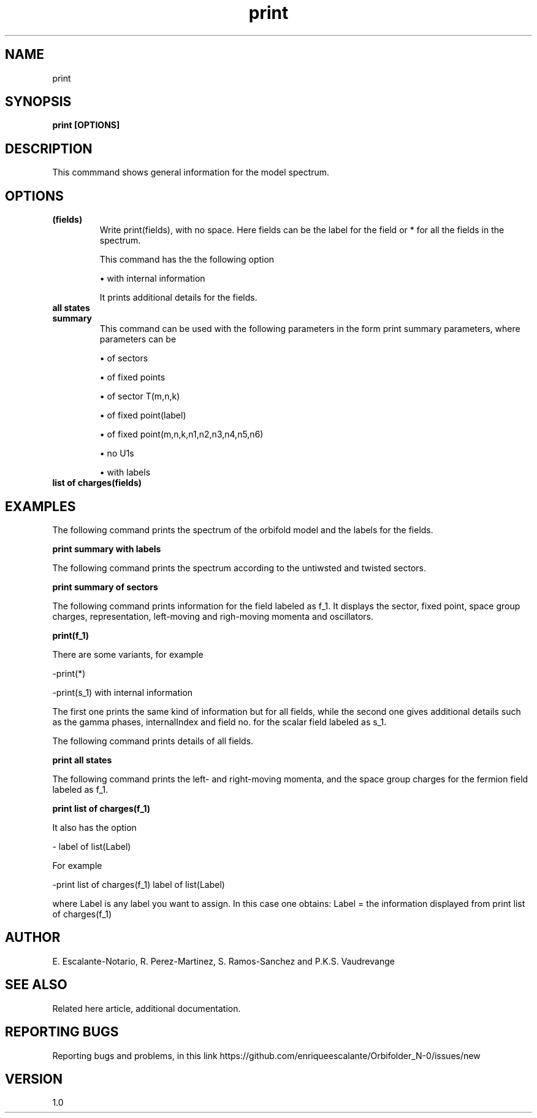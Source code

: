 .TH "print" 1 "February 1, 2024" "Escalante, Perez, Ramos and Vaudrevange"

.SH NAME
print 

.SH SYNOPSIS
.B print [OPTIONS]

.SH DESCRIPTION
This commmand shows general information for the model spectrum. 


.SH OPTIONS
.TP
.B (fields)
Write print(fields), with no space. Here fields can be the label for the field or * for all the fields in the spectrum.

This command has the the following option

\(bu with internal information

It prints additional details for the fields.


.TP
.B all states
.TP
.B summary
This command can be used with the following parameters in the form print summary parameters, where parameters can be

\(bu of sectors

\(bu of fixed points

\(bu of sector T(m,n,k)

\(bu of fixed point(label)

\(bu of fixed point(m,n,k,n1,n2,n3,n4,n5,n6)

\(bu no U1s

\(bu with labels
.TP
.B list of charges(fields)


.SH EXAMPLES
The following command prints the spectrum of the orbifold model and the labels for the fields.

.B print summary with labels

The following command prints the spectrum according to the untiwsted and twisted sectors.

.B print summary of sectors

The following command prints information for the field labeled as f_1. It displays the sector, fixed point, space group charges, representation, left-moving and righ-moving momenta and oscillators.

.B print(f_1)

There are some variants, for example 

-print(*)  

-print(s_1) with internal information

The first one prints the same kind of information but for all fields, while the second one gives additional details such as the gamma phases, internalIndex and field no. for the scalar field labeled as s_1.
    
The following command prints details of all fields.

.B print all states

The following command prints the left- and right-moving momenta, and the space group charges for the fermion field labeled as f_1. 

.B print list of charges(f_1) 

It also has the option

- label of list(Label)

For example 

-print list of charges(f_1) label of list(Label)

where Label is any label you want to assign. In this case one obtains: Label = the information displayed from print list of charges(f_1)




.SH AUTHOR
E. Escalante-Notario, R. Perez-Martinez, S. Ramos-Sanchez and P.K.S. Vaudrevange

.SH SEE ALSO
Related here article, additional documentation.

.SH REPORTING BUGS
Reporting bugs and problems, in this link https://github.com/enriqueescalante/Orbifolder_N-0/issues/new

.SH VERSION
1.0

